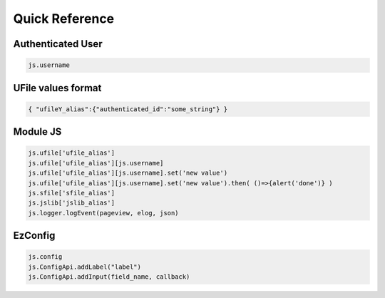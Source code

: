 
Quick Reference
===============

.. _`uvalue-format`:

Authenticated User
^^^^^^^^^^^^^^^^^^

.. code-block:: json

    js.username


UFile values format
^^^^^^^^^^^^^^^^^^^

.. code-block:: json
    
    { "ufileY_alias":{"authenticated_id":"some_string"} }

Module JS
^^^^^^^^^

.. code-block:: javascript

    js.ufile['ufile_alias']
    js.ufile['ufile_alias'][js.username]
    js.ufile['ufile_alias'][js.username].set('new value')
    js.ufile['ufile_alias'][js.username].set('new value').then( ()=>{alert('done')} )
    js.sfile['sfile_alias']
    js.jslib['jslib_alias']
    js.logger.logEvent(pageview, elog, json)


EzConfig
^^^^^^^^

.. code-block:: json

    js.config
    js.ConfigApi.addLabel("label")
    js.ConfigApi.addInput(field_name, callback)


